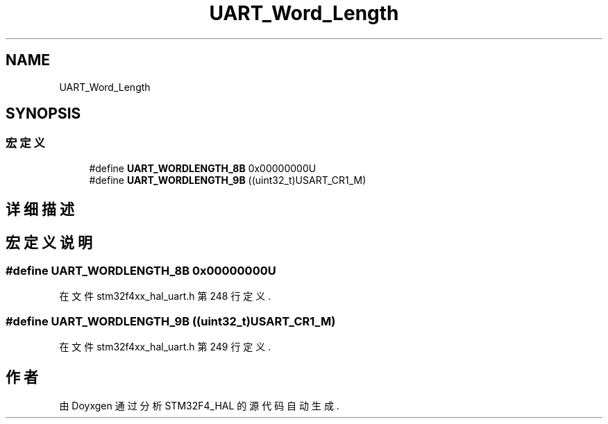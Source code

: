 .TH "UART_Word_Length" 3 "2020年 八月 7日 星期五" "Version 1.24.0" "STM32F4_HAL" \" -*- nroff -*-
.ad l
.nh
.SH NAME
UART_Word_Length
.SH SYNOPSIS
.br
.PP
.SS "宏定义"

.in +1c
.ti -1c
.RI "#define \fBUART_WORDLENGTH_8B\fP   0x00000000U"
.br
.ti -1c
.RI "#define \fBUART_WORDLENGTH_9B\fP   ((uint32_t)USART_CR1_M)"
.br
.in -1c
.SH "详细描述"
.PP 

.SH "宏定义说明"
.PP 
.SS "#define UART_WORDLENGTH_8B   0x00000000U"

.PP
在文件 stm32f4xx_hal_uart\&.h 第 248 行定义\&.
.SS "#define UART_WORDLENGTH_9B   ((uint32_t)USART_CR1_M)"

.PP
在文件 stm32f4xx_hal_uart\&.h 第 249 行定义\&.
.SH "作者"
.PP 
由 Doyxgen 通过分析 STM32F4_HAL 的 源代码自动生成\&.
